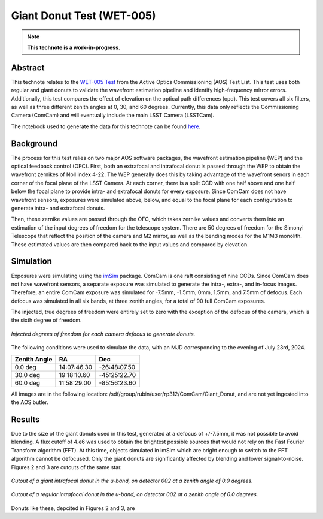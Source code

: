 ##########################
Giant Donut Test (WET-005)
##########################

.. note::

   **This technote is a work-in-progress.**

Abstract
========

This technote relates to the `WET-005 Test <https://jira.lsstcorp.org/browse/SITCOM-1147>`__ from the Active Optics Commissioning (AOS) Test List. This test uses both regular and giant donuts to validate the wavefront estimation pipeline and identify high-frequency mirror errors. Additionally, this test compares the effect of elevation on the optical path differences (opd). This test covers all six filters, as well as three different zenith angles at 0, 30, and 60 degrees. Currently, this data only reflects the Commissioning Camera (ComCam) and will eventually include the main LSST Camera (LSSTCam). 

The notebook used to generate the data for this technote can be found `here <https://github.com/lsst-sitcom/sitcomtn-118>`__.


Background
==========

The process for this test relies on two major AOS software packages, the wavefront estimation pipeline (WEP) and the optical feedback control (OFC). First, both an extrafocal and intrafocal donut is passed through the WEP to obtain the wavefront zernikes of Noll index 4-22. The WEP generally does this by taking advantage of the wavefront senors in each corner of the focal plane of the LSST Camera. At each corner, there is a split CCD with one half above and one half below the focal plane to provide intra- and extrafocal donuts for every exposure. Since ComCam does not have wavefront sensors, exposures were simulated above, below, and equal to the focal plane for each configuration to generate intra- and extrafocal donuts. 


Then, these zernike values are passed through the OFC, which takes zernike values and converts them into an estimation of the input degrees of freedom for the telescope system. There are 50 degrees of freedom for the Simonyi Telescope that reflect the position of the camera and M2 mirror, as well as the bending modes for the M1M3 monolith. These estimated values are then compared back to the input values and compared by elevation. 


Simulation
==========

Exposures were simulating using the `imSim <https://github.com/LSSTDESC/imSim>`__ package. ComCam is one raft consisting of nine CCDs. Since ComCam does not have wavefront sensors, a separate exposure was simulated to generate the intra-, extra-, and in-focus images. Therefore, an entire ComCam exposure was simulated for -7.5mm, -1.5mm, 0mm, 1.5mm, and 7.5mm of defocus. Each defocus was simulated in all six bands, at three zenith angles, for a total of 90 full ComCam exposures. 

The injected, true degrees of freedom were entirely set to zero with the exception of the defocus of the camera, which is the sixth degree of freedom. 

.. figure:: /_static/injectedDOF.png
    :name: Injected DOF
    :target: ../_static/injectedDOF.png
    :alt: Injected degrees of freedom for each camera defocus to generate donuts.
    :width: 70%
    :align: center

    *Injected degrees of freedom for each camera defocus to generate donuts.*





The following conditions were used to simulate the data, with an MJD corresponding to the evening of July 23rd, 2024. 

+--------------+--------------+--------------+
| Zenith Angle |      RA      |     Dec      |
+==============+==============+==============+
|    0.0 deg   | 14:07:46.30  | -26:48:07.50 |
+--------------+--------------+--------------+
|   30.0 deg   | 19:18:10.60  | -45:25:22.70 |
+--------------+--------------+--------------+
|   60.0 deg   | 11:58:29.00  | -85:56:23.60 |
+--------------+--------------+--------------+

All images are in the following location: /sdf/group/rubin/user/rp312/ComCam/Giant_Donut, and are not yet ingested into the AOS butler. 


Results
=======

Due to the size of the giant donuts used in this test, generated at a defocus of +/-7.5mm, it was not possible to avoid blending. A flux cutoff of 4.e6 was used to obtain the brightest possible sources that would not rely on the Fast Fourier Transform algorithm (FFT). At this time, objects simulated in imSim which are bright enough to switch to the FFT algorithm cannot be defocused. Only the giant donuts are significantly affected by blending and lower signal-to-noise. Figures 2 and 3 are cutouts of the same star. 


.. figure:: /_static/giantdonut.png
    :name: Giant Donut Cutout
    :target: ../_static/giantdonut.png
    :alt: Cutout of a giant intrafocal donut in the u-band, on detector 002 at a zenith angle of 0.0 degrees.
    :width: 70%
    :align: center

    *Cutout of a giant intrafocal donut in the u-band, on detector 002 at a zenith angle of 0.0 degrees.*


.. figure:: /_static/regdonut.png
    :name: Regular Donut Cutout
    :target: ../_static/regdonut.png
    :alt: Cutout of a regular intrafocal donut in the u-band, on detector 002 at a zenith angle of 0.0 degrees.
    :width: 70%
    :align: center

    *Cutout of a regular intrafocal donut in the u-band, on detector 002 at a zenith angle of 0.0 degrees.*


Donuts like these, depcited in Figures 2 and 3, are 










